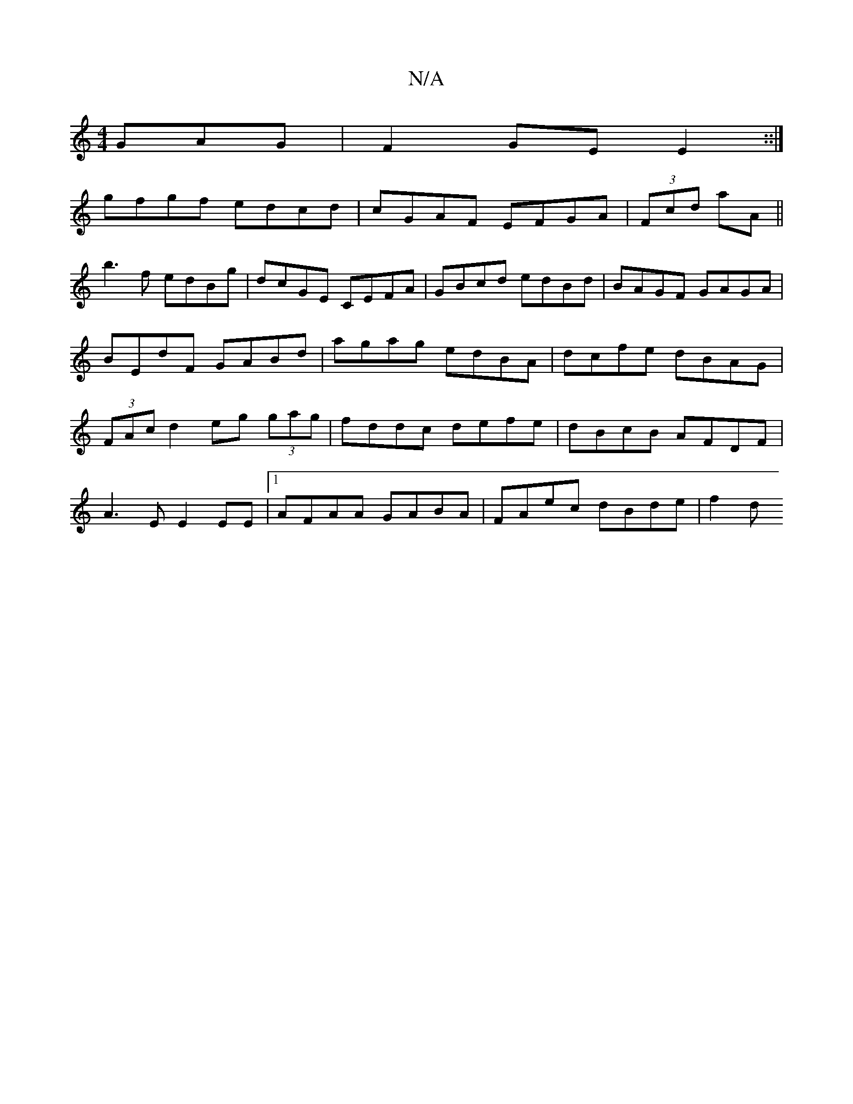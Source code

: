 X:1
T:N/A
M:4/4
R:N/A
K:Cmajor
GAG|F2GE E2::| 
gfgf edcd | cGAF EFGA|(3Fcd aA ||
b3 f edBg | dcGE CEFA|GBcd edBd|BAGF GAGA|BEdF GABd|agag edBA|dcfe dBAG|(3FAc d2 eg (3gag|fddc defe | dBcB AFDF |
A3E E2EE |1 AFAA GABA| FAec dBde|f2d